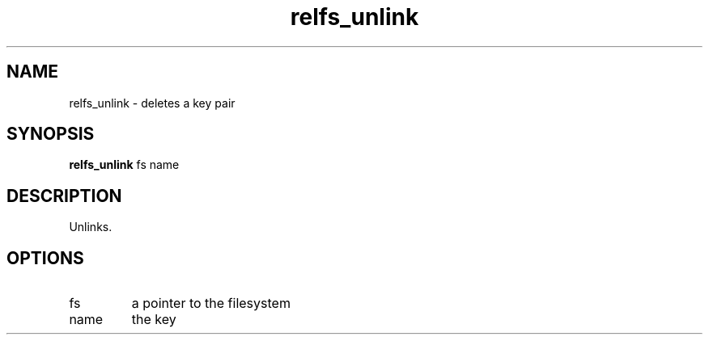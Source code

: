 .TH relfs_unlink 2  "May 21, 2010" "version 0.1" "System Calls"
.SH NAME
relfs_unlink \- deletes a key pair
.SH SYNOPSIS
.B relfs_unlink
fs name
.SH DESCRIPTION
Unlinks.
.SH OPTIONS
.TP
fs
a pointer to the filesystem
.TP
name
the key
